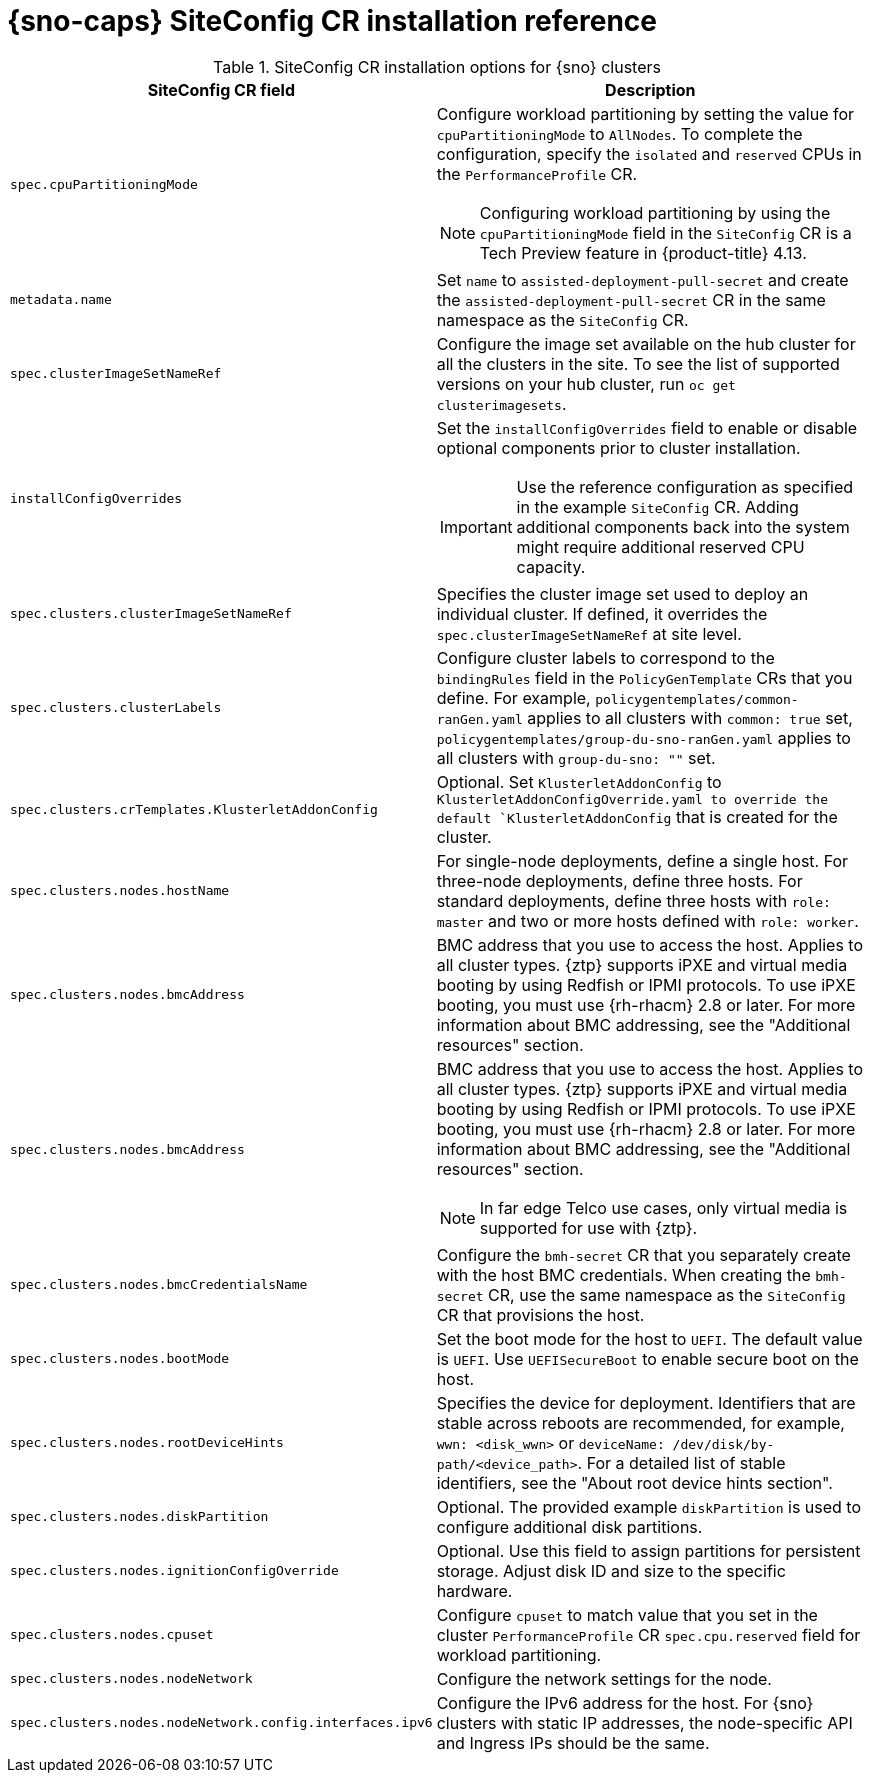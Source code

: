 // Module included in the following assemblies:
//
// * scalability_and_performance/ztp_far_edge/ztp-deploying-far-edge-sites.adoc

:_mod-docs-content-type: REFERENCE
[id="ztp-sno-siteconfig-config-reference_{context}"]
= {sno-caps} SiteConfig CR installation reference

.SiteConfig CR installation options for {sno} clusters
[cols="1,3", options="header"]
|====
|SiteConfig CR field
|Description

|`spec.cpuPartitioningMode`
a|Configure workload partitioning by setting the value for `cpuPartitioningMode` to `AllNodes`.
To complete the configuration, specify the `isolated` and `reserved` CPUs in the `PerformanceProfile` CR.

[NOTE]
====
Configuring workload partitioning by using the `cpuPartitioningMode` field in the `SiteConfig` CR is a Tech Preview feature in {product-title} 4.13.
====

|`metadata.name`
|Set `name` to `assisted-deployment-pull-secret` and create the `assisted-deployment-pull-secret` CR in the same namespace as the `SiteConfig` CR.

|`spec.clusterImageSetNameRef`
|Configure the image set available on the hub cluster for all the clusters in the site.
To see the list of supported versions on your hub cluster, run `oc get clusterimagesets`.

|`installConfigOverrides`
a|Set the `installConfigOverrides` field to enable or disable optional components prior to cluster installation.
[IMPORTANT]
====
Use the reference configuration as specified in the example `SiteConfig` CR.
Adding additional components back into the system might require additional reserved CPU capacity.
====

|`spec.clusters.clusterImageSetNameRef`
|Specifies the cluster image set used to deploy an individual cluster. If defined, it overrides the `spec.clusterImageSetNameRef` at site level.

|`spec.clusters.clusterLabels`
|Configure cluster labels to correspond to the `bindingRules` field in the `PolicyGenTemplate` CRs that you define.
For example, `policygentemplates/common-ranGen.yaml` applies to all clusters with `common: true` set, `policygentemplates/group-du-sno-ranGen.yaml` applies to all clusters with `group-du-sno: ""` set.

|`spec.clusters.crTemplates.KlusterletAddonConfig`
|Optional. Set `KlusterletAddonConfig` to `KlusterletAddonConfigOverride.yaml to override the default `KlusterletAddonConfig` that is created for the cluster.

|`spec.clusters.nodes.hostName`
|For single-node deployments, define a single host.
For three-node deployments, define three hosts.
For standard deployments, define three hosts with `role: master` and two or more hosts defined with `role: worker`.

|`spec.clusters.nodes.bmcAddress`
|BMC address that you use to access the host. Applies to all cluster types. {ztp} supports iPXE and virtual media booting by using Redfish or IPMI protocols. To use iPXE booting, you must use {rh-rhacm} 2.8 or later. For more information about BMC addressing, see the "Additional resources" section.

|`spec.clusters.nodes.bmcAddress`
a|BMC address that you use to access the host.
Applies to all cluster types.
{ztp} supports iPXE and virtual media booting by using Redfish or IPMI protocols.
To use iPXE booting, you must use {rh-rhacm} 2.8 or later.
For more information about BMC addressing, see the "Additional resources" section.
[NOTE]
====
In far edge Telco use cases, only virtual media is supported for use with {ztp}.
====

|`spec.clusters.nodes.bmcCredentialsName`
|Configure the `bmh-secret` CR that you separately create with the host BMC credentials.
When creating the `bmh-secret` CR, use the same namespace as the `SiteConfig` CR that provisions the host.

|`spec.clusters.nodes.bootMode`
|Set the boot mode for the host to `UEFI`.
The default value is `UEFI`. Use `UEFISecureBoot` to enable secure boot on the host.

|`spec.clusters.nodes.rootDeviceHints`
|Specifies the device for deployment. Identifiers that are stable across reboots are recommended, for example, `wwn: <disk_wwn>` or `deviceName: /dev/disk/by-path/<device_path>`. For a detailed list of stable identifiers, see the "About root device hints section".

|`spec.clusters.nodes.diskPartition`
|Optional. The provided example `diskPartition` is used to configure additional disk partitions.

|`spec.clusters.nodes.ignitionConfigOverride`
|Optional. Use this field to assign partitions for persistent storage.
Adjust disk ID and size to the specific hardware.

|`spec.clusters.nodes.cpuset`
|Configure `cpuset` to match value that you set in the cluster `PerformanceProfile` CR `spec.cpu.reserved` field for workload partitioning.

|`spec.clusters.nodes.nodeNetwork`
|Configure the network settings for the node.

|`spec.clusters.nodes.nodeNetwork.config.interfaces.ipv6`
|Configure the IPv6 address for the host.
For {sno} clusters with static IP addresses, the node-specific API and Ingress IPs should be the same.
|====
